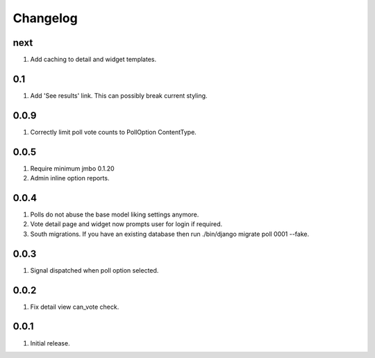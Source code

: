 Changelog
=========

next
----
#. Add caching to detail and widget templates.

0.1
---
#. Add 'See results' link. This can possibly break current styling.

0.0.9
-----
#. Correctly limit poll vote counts to PollOption ContentType.

0.0.5
-----
#. Require minimum jmbo 0.1.20
#. Admin inline option reports.

0.0.4
-----
#. Polls do not abuse the base model liking settings anymore.
#. Vote detail page and widget now prompts user for login if required.
#. South migrations. If you have an existing database then run ./bin/django migrate poll 0001 --fake.

0.0.3
-----
#. Signal dispatched when poll option selected.

0.0.2
-----
#. Fix detail view can_vote check.

0.0.1
-----
#. Initial release.


